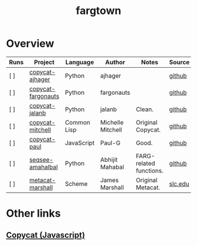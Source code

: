 #+title: fargtown
#+description: A collection of software related to the Fluid Analogies Research Group (FARG).
* Overview
| Runs | Project            | Language    | Author            | Notes                   | Source  |
|------+--------------------+-------------+-------------------+-------------------------+---------|
| [ ]  | [[./copycat-ajhager][copycat-ajhager]]    | Python      | ajhager           |                         | [[https://github.com/ajhager/copycat][github]]  |
| [ ]  | [[./copycat-fargonauts][copycat-fargonauts]] | Python      | fargonauts        |                         | [[https://github.com/fargonauts/copycat][github]]  |
| [ ]  | [[./copycat-jalanb][copycat-jalanb]]     | Python      | jalanb            | Clean.                  | [[https://github.com/jalanb/co.py.cat][github]]  |
| [ ]  | [[./copycat-jalanb][copycat-mitchell]]   | Common Lisp | Michelle Mitchell | Original Copycat.       | [[https://github.com/fargonauts/copycat-lisp][github]]  |
| [ ]  | [[./copycat-paul][copycat-paul]]       | JavaScript  | Paul-G            | Good.                   | [[https://github.com/Paul-G2/copycat-js][github]]  |
| [ ]  | [[./seqsee-amahalbal][seqsee-amahalbal]]   | Python      | Abhijit Mahabal   | FARG-related functions. | [[https://github.com/amahabal/PySeqsee][github]]  |
| [ ]  | [[./metacat-marshall][metacat-marshall]]   | Scheme      | James Marshall    | Original Metacat.       | [[http://science.slc.edu/~jmarshall/metacat][slc.edu]] |
* Other links
** [[https://github.com/speakeasy/CopyCat][Copycat (Javascript)]]
